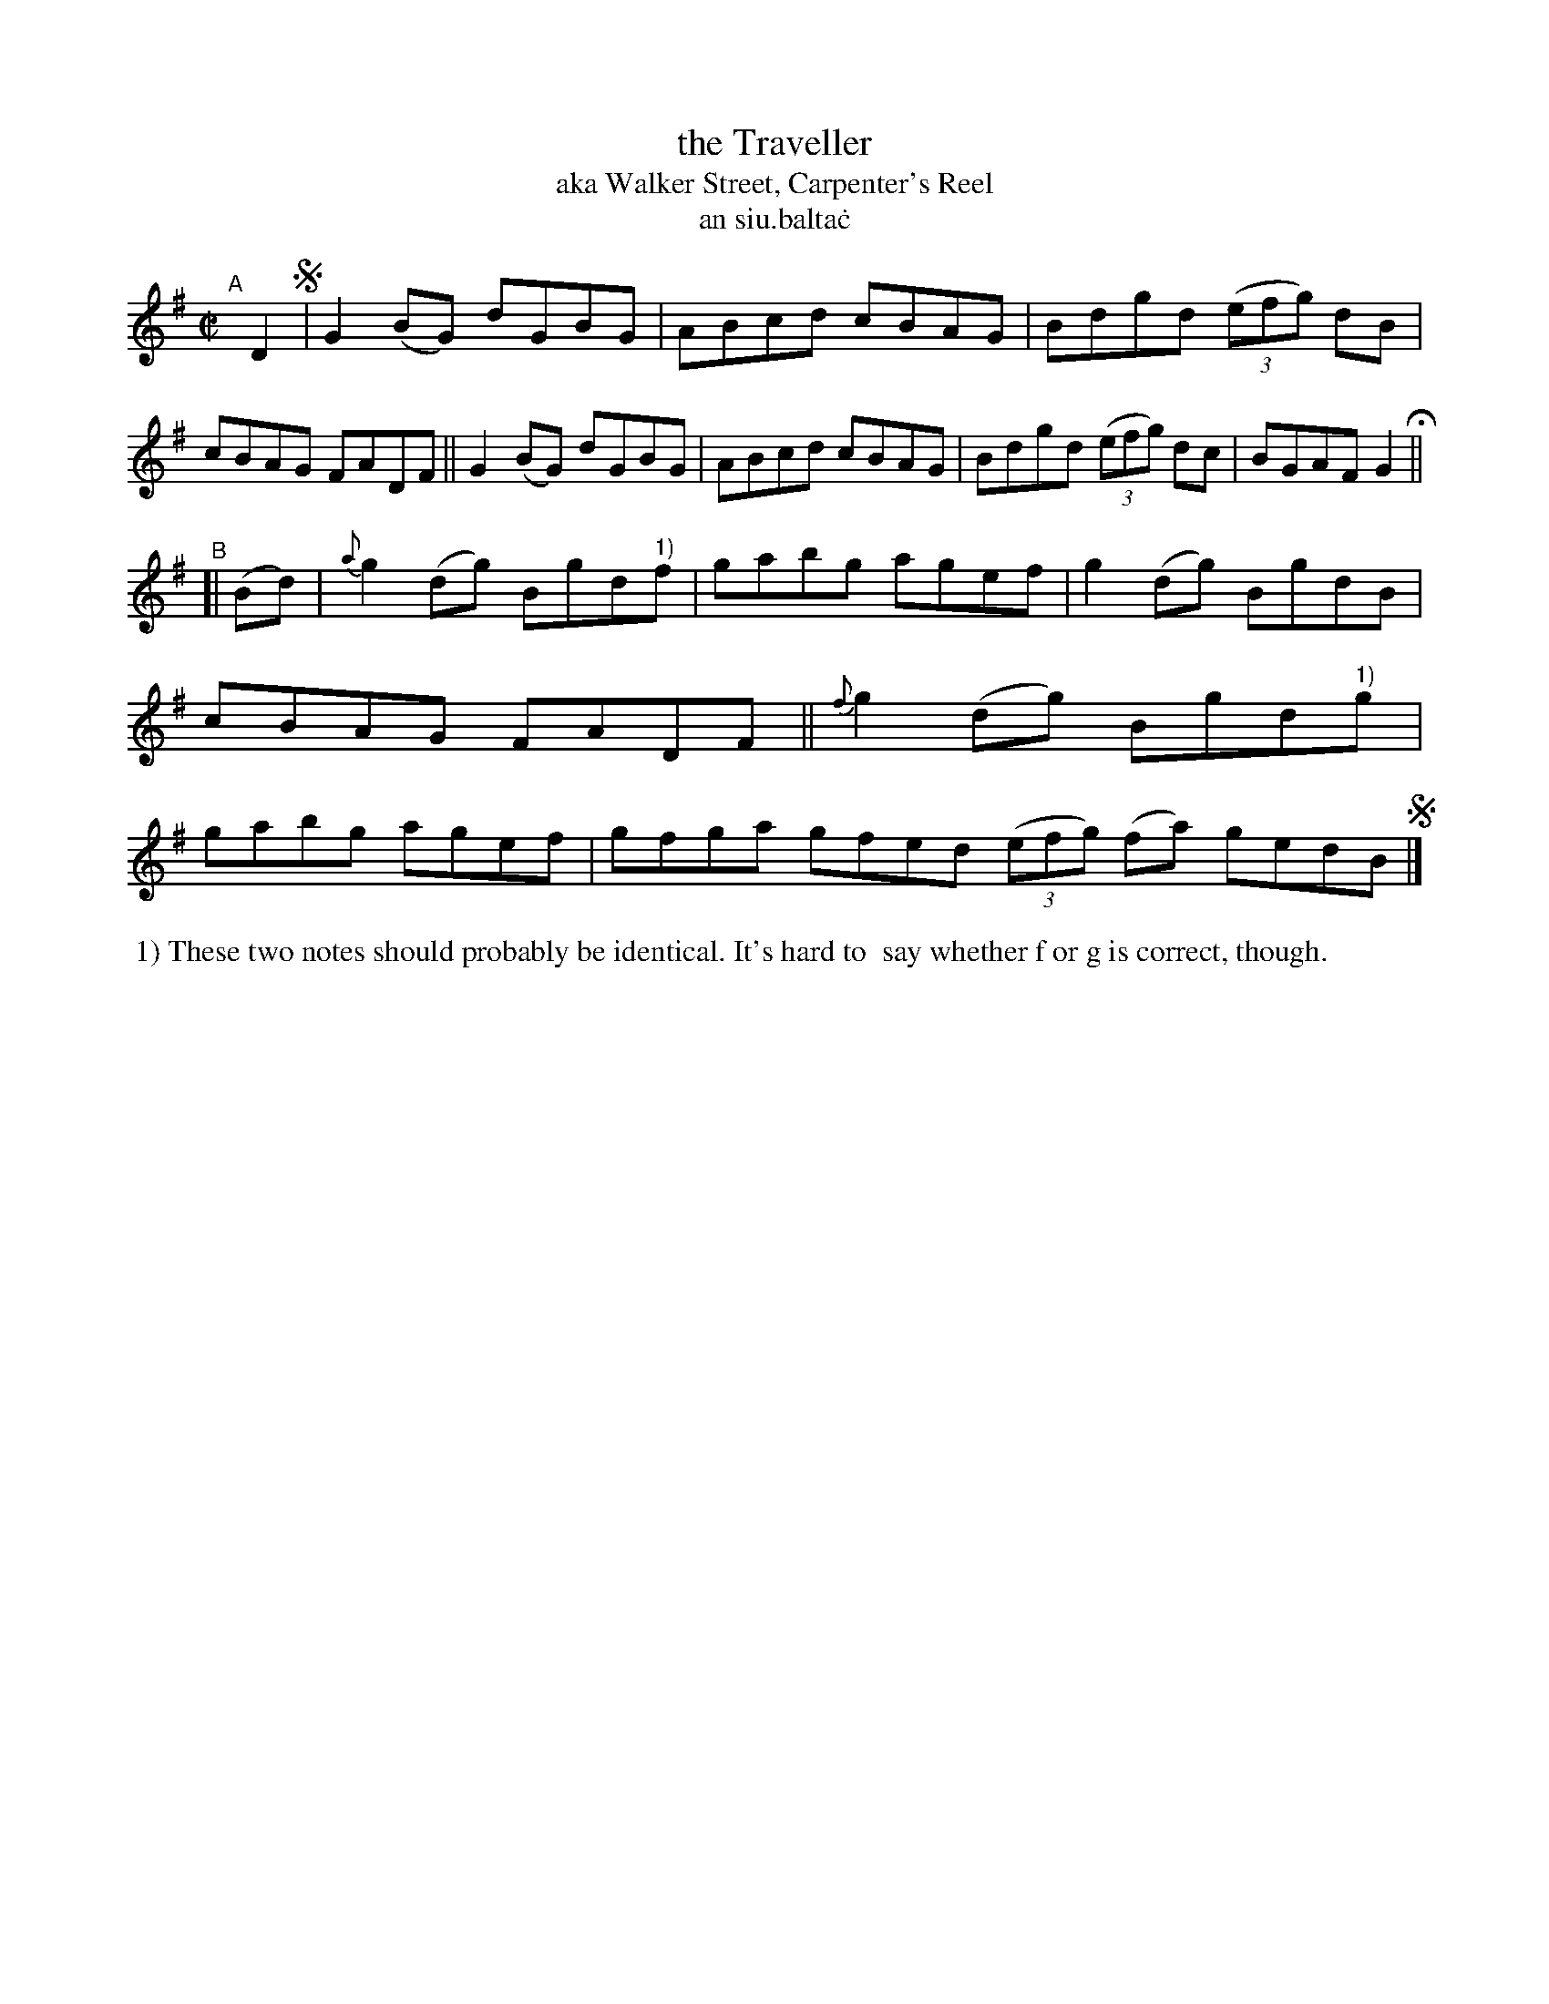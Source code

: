 X: 719
T: the Traveller
T: aka Walker Street, Carpenter's Reel
T: an siu\.balta\.c
R: reel
%S: s:2 b:16(8+8)
B: Francis O'Neill: "The Dance Music of Ireland" (1907) #719
Z: Frank Nordberg - http://www.musicaviva.com
F: http://www.musicaviva.com/abc/tunes/ireland/oneill-1001/0719/oneill-1001-0719-1.abc
M: C| 
L: 1/8
K: G
"^A"[|] D2 !segno!|\
G2(BG) dGBG | ABcd cBAG | Bdgd (3(efg) dB | cBAG FADF ||\
G2(BG) dGBG | ABcd cBAG | Bdgd (3(efg) dc | BGAF G2 H ||
"^B"[| (Bd) |\
{a}g2(dg) Bgd"^1)"f | gabg agef | g2(dg) BgdB | cBAG FADF ||\
{f}g2(dg) Bgd"^1)"g | gabg agef | gfga gfed (3(efg) (fa) gedB !segno!|]
%%begintext align
%% 1) These two notes should probably be identical. It's hard to
%% say whether f or g is correct, though.
%%endtext
